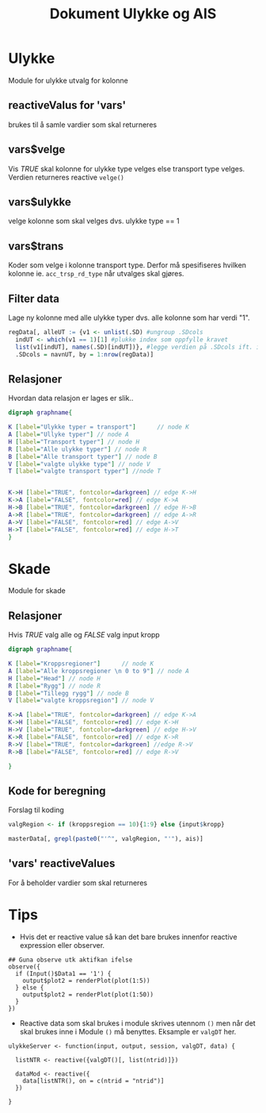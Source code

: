 #+Title: Dokument Ulykke og AIS
#+options: toc:nil

* Ulykke
Module for ulykke utvalg for kolonne
** reactiveValus for 'vars'
brukes til å samle vardier som skal returneres
** vars$velge
Vis /TRUE/ skal kolonne for ulykke type velges else transport type
velges. Verdien returneres reactive =velge()=
** vars$ulykke
velge kolonne som skal velges dvs. ulykke type == 1
** vars$trans
Koder som velge i kolonne transport type. Derfor må spesifiseres hvilken kolonne
ie. ~acc_trsp_rd_type~ når utvalges skal gjøres.
** Filter data
Lage ny kolonne med alle ulykke typer dvs. alle kolonne som har verdi "1".

#+BEGIN_SRC R
  regData[, alleUT := {v1 <- unlist(.SD) #ungroup .SDcols
    indUT <- which(v1 == 1)[1] #plukke index som oppfylle kravet
    list(v1[indUT], names(.SD)[indUT])}, #legge verdien på .SDcols ift. index indUT
    .SDcols = navnUT, by = 1:nrow(regData)]
#+END_SRC

** Relasjoner
Hvordan data relasjon er lages er slik..
#+begin_src dot :file ./img/example2.png :cmdline -Kdot -Tpng
  digraph graphname{

  K [label="Ulykke typer = transport"]      // node K
  A [label="Ullyke typer"] // node A
  H [label="Transport typer"] // node H
  R [label="Alle ulykke typer"] // node R
  B [label="Alle transport typer"] // node B
  V [label="valgte ulykke type"] // node V
  T [label="valgte transport typer"] //node T


  K->H [label="TRUE", fontcolor=darkgreen] // edge K->H
  K->A [label="FALSE", fontcolor=red] // edge K->A
  H->B [label="TRUE", fontcolor=darkgreen] // edge H->B
  A->R [label="TRUE", fontcolor=darkgreen] // edge A->R
  A->V [label="FALSE", fontcolor=red] // edge A->V
  H->T [label="FALSE", fontcolor=red] // edge H->T
  }

#+end_src

#+RESULTS:
[[file:./img/example2.png]]

* Skade
Module for skade
** Relasjoner
Hvis /TRUE/ valg alle og /FALSE/ valg input kropp

#+begin_src dot :file ./img/example1.png :cmdline -Kdot -Tpng
  digraph graphname{

  K [label="Kroppsregioner"]      // node K
  A [label="Alle kroppsregioner \n 0 to 9"] // node A
  H [label="Head"] // node H
  R [label="Rygg"] // node R
  B [label="Tillegg rygg"] // node B
  V [label="valgte kroppsregion"] // node V

  K->A [label="TRUE", fontcolor=darkgreen] // edge K->A
  K->H [label="FALSE", fontcolor=red] // edge K->H
  H->V [label="TRUE", fontcolor=darkgreen] // edge H->V
  K->R [label="FALSE", fontcolor=red] // edge K->R
  R->V [label="TRUE", fontcolor=darkgreen] //edge R->V
  R->B [label="FALSE", fontcolor=red] // edge R->V

  }
#+end_src

#+RESULTS:
[[file:./img/example1.png]]
** Kode for beregning
Forslag til koding
#+BEGIN_SRC R
  valgRegion <- if (kroppsregion == 10){1:9} else {input$kropp}

  masterData[, grepl(paste0("'^", valgRegion, "'"), ais)]
#+END_SRC

** 'vars' reactiveValues
For å beholder vardier som skal returneres
* Tips
- Hvis det er reactive value så kan det bare brukes innenfor reactive expression eller observer.
#+BEGIN_EXAMPLE
    ## Guna observe utk aktifkan ifelse
    observe({
      if (Input()$Data1 == '1') {
        output$plot2 = renderPlot(plot(1:5))
      } else {
        output$plot2 = renderPlot(plot(1:50))
      }
    })
#+END_EXAMPLE
- Reactive data som skal brukes i module skrives utennom =()= men når det skal brukes
  inne i Module =()= må benyttes. Eksample er =valgDT= her.

#+BEGIN_EXAMPLE
  ulykkeServer <- function(input, output, session, valgDT, data) {

    listNTR <- reactive({valgDT()[, list(ntrid)]})

    dataMod <- reactive({
      data[listNTR(), on = c(ntrid = "ntrid")]
    })

  }
#+END_EXAMPLE
